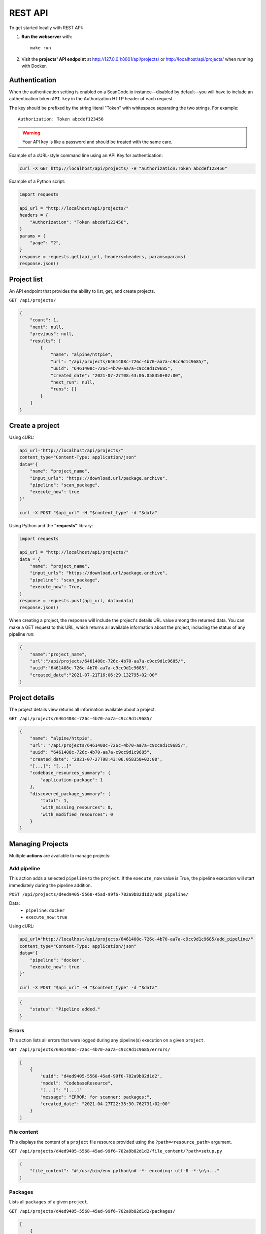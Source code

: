 .. _rest_api:

REST API
========

To get started locally with REST API:

1. **Run the webserver** with::

    make run

2. Visit the **projects' API endpoint** at http://127.0.0.1:8001/api/projects/ or
   http://localhost/api/projects/ when running with Docker.

Authentication
--------------

When the authentication setting is enabled on a ScanCode.io instance—disabled by
default—you will have to include an authentication token ``API key`` in the
Authorization HTTP header of each request.

The key should be prefixed by the string literal "Token" with whitespace
separating the two strings. For example::

    Authorization: Token abcdef123456

.. warning::
    Your API key is like a password and should be treated with the same care.

Example of a cURL-style command line using an API Key for authentication:

.. code-block:: console

    curl -X GET http://localhost/api/projects/ -H "Authorization:Token abcdef123456"

Example of a Python script:

.. code-block:: python

    import requests

    api_url = "http://localhost/api/projects/"
    headers = {
        "Authorization": "Token abcdef123456",
    }
    params = {
        "page": "2",
    }
    response = requests.get(api_url, headers=headers, params=params)
    response.json()

Project list
------------

An API endpoint that provides the ability to list, get, and create projects.

``GET /api/projects/``

.. code-block:: json

    {
        "count": 1,
        "next": null,
        "previous": null,
        "results": [
            {
                "name": "alpine/httpie",
                "url": "/api/projects/6461408c-726c-4b70-aa7a-c9cc9d1c9685/",
                "uuid": "6461408c-726c-4b70-aa7a-c9cc9d1c9685",
                "created_date": "2021-07-27T08:43:06.058350+02:00",
                "next_run": null,
                "runs": []
            }
        ]
    }

Create a project
----------------

Using cURL:

.. code-block:: console

    api_url="http://localhost/api/projects/"
    content_type="Content-Type: application/json"
    data='{
        "name": "project_name",
        "input_urls": "https://download.url/package.archive",
        "pipeline": "scan_package",
        "execute_now": true
    }'

    curl -X POST "$api_url" -H "$content_type" -d "$data"

Using Python and the **"requests"** library:

.. code-block:: python

    import requests

    api_url = "http://localhost/api/projects/"
    data = {
        "name": "project_name",
        "input_urls": "https://download.url/package.archive",
        "pipeline": "scan_package",
        "execute_now": True,
    }
    response = requests.post(api_url, data=data)
    response.json()


When creating a project, the response will include the project's details URL
value among the returned data.
You can make a GET request to this URL, which returns all available information
about the project, including the status of any pipeline run:

.. code-block:: json

    {
        "name":"project_name",
        "url":"/api/projects/6461408c-726c-4b70-aa7a-c9cc9d1c9685/",
        "uuid":"6461408c-726c-4b70-aa7a-c9cc9d1c9685",
        "created_date":"2021-07-21T16:06:29.132795+02:00"
    }

Project details
---------------

The project details view returns all information available about a project.

``GET /api/projects/6461408c-726c-4b70-aa7a-c9cc9d1c9685/``

.. code-block:: json

    {
        "name": "alpine/httpie",
        "url": "/api/projects/6461408c-726c-4b70-aa7a-c9cc9d1c9685/",
        "uuid": "6461408c-726c-4b70-aa7a-c9cc9d1c9685",
        "created_date": "2021-07-27T08:43:06.058350+02:00",
        "[...]": "[...]"
        "codebase_resources_summary": {
            "application-package": 1
        },
        "discovered_package_summary": {
            "total": 1,
            "with_missing_resources": 0,
            "with_modified_resources": 0
        }
    }

Managing Projects
-----------------

Multiple **actions** are available to manage projects:

Add pipeline
^^^^^^^^^^^^

This action adds a selected ``pipeline`` to the ``project``.
If the ``execute_now`` value is True, the pipeline execution will start immediately
during the pipeline addition.

``POST /api/projects/d4ed9405-5568-45ad-99f6-782a9b82d1d2/add_pipeline/``

Data:
    - ``pipeline``: ``docker``
    - ``execute_now``: ``true``

Using cURL:

.. code-block:: console

    api_url="http://localhost/api/projects/6461408c-726c-4b70-aa7a-c9cc9d1c9685/add_pipeline/"
    content_type="Content-Type: application/json"
    data='{
        "pipeline": "docker",
        "execute_now": true
    }'

    curl -X POST "$api_url" -H "$content_type" -d "$data"

.. code-block:: json

    {
        "status": "Pipeline added."
    }

Errors
^^^^^^

This action lists all errors that were logged during any pipeline(s) execution
on a given ``project``.

``GET /api/projects/6461408c-726c-4b70-aa7a-c9cc9d1c9685/errors/``

.. code-block:: json

    [
        {
            "uuid": "d4ed9405-5568-45ad-99f6-782a9b82d1d2",
            "model": "CodebaseResource",
            "[...]": "[...]"
            "message": "ERROR: for scanner: packages:",
            "created_date": "2021-04-27T22:38:30.762731+02:00"
        }
    ]

File content
^^^^^^^^^^^^

This displays the content of a ``project`` file resource provided using the
``?path=<resource_path>`` argument.

``GET /api/projects/d4ed9405-5568-45ad-99f6-782a9b82d1d2/file_content/?path=setup.py``

.. code-block:: json

    {
        "file_content": "#!/usr/bin/env python\n# -*- encoding: utf-8 -*-\n\n..."
    }

Packages
^^^^^^^^

Lists all ``packages`` of a given ``project``.

``GET /api/projects/d4ed9405-5568-45ad-99f6-782a9b82d1d2/packages/``

.. code-block:: json

    [
        {
            "purl": "pkg:deb/debian/libdb5.3@5.3.28%2Bdfsg1-0.5?arch=amd64",
            "type": "deb",
            "namespace": "debian",
            "name": "libdb5.3",
            "version": "5.3.28+dfsg1-0.5",
            "[...]": "[...]"
        }
    ]

Resources
^^^^^^^^^

This action lists all ``resources`` of a given ``project``.

``GET /api/projects/d4ed9405-5568-45ad-99f6-782a9b82d1d2/resources/``

.. code-block:: json

    [
        {
            "for_packages": [
                "pkg:deb/debian/bash@5.0-4?arch=amd64"
            ],
            "path": "/bin/bash",
            "size": 1168776,
            "[...]": "[...]"
        }
    ]

Results
^^^^^^^

Displays the results as JSON content compatible with ScanCode data format.

``GET /api/projects/d4ed9405-5568-45ad-99f6-782a9b82d1d2/results/``

.. code-block:: json

    {
        "headers": [
            {
                "tool_name": "scanpipe",
                "tool_version": "21.8.2",
                "[...]": "[...]"
            }
        ]
    }

Results (download)
^^^^^^^^^^^^^^^^^^

Finally, this action downloads the JSON results as an attachment.

``GET /api/projects/d4ed9405-5568-45ad-99f6-782a9b82d1d2/results_download/``
